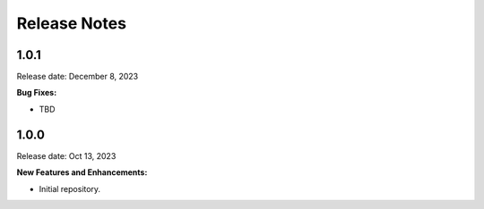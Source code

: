 .. Template for release notes. TODO: fill in the blanks and remove comments.

==============
Release Notes
==============

1.0.1
-----

Release date: December 8, 2023

**Bug Fixes:**

* TBD


1.0.0
-----

Release date: Oct 13, 2023

**New Features and Enhancements:**

* Initial repository.

